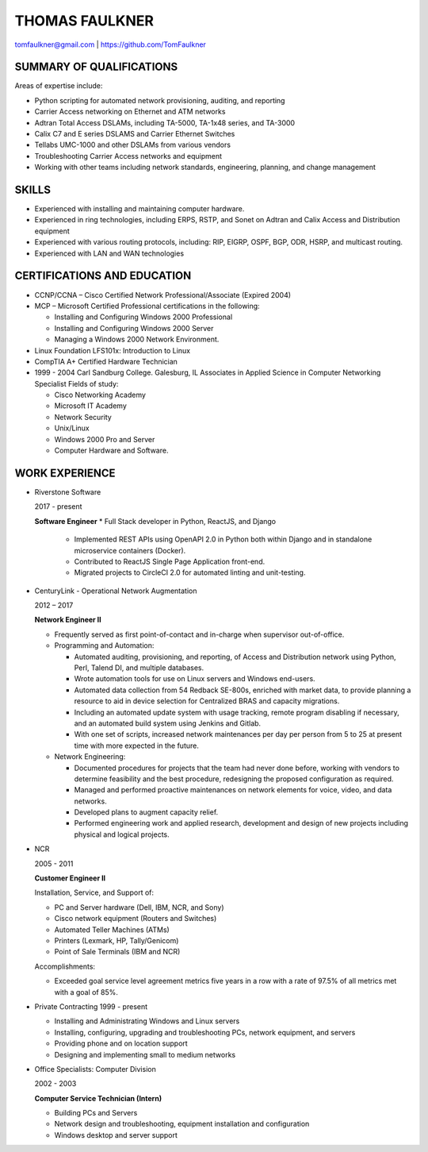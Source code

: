 THOMAS FAULKNER
===============
tomfaulkner@gmail.com | https://github.com/TomFaulkner

SUMMARY OF QUALIFICATIONS
-------------------------
Areas of expertise include:

- Python scripting for automated network provisioning, auditing, and reporting
- Carrier Access networking on Ethernet and ATM networks
- Adtran Total Access DSLAMs, including TA-5000, TA-1x48 series, and TA-3000
- Calix C7 and E series DSLAMS and Carrier Ethernet Switches
- Tellabs UMC-1000 and other DSLAMs from various vendors
- Troubleshooting Carrier Access networks and equipment
- Working with other teams including network standards, engineering, planning, and change management

SKILLS
------

- Experienced with installing and maintaining computer hardware.
- Experienced in ring technologies, including ERPS, RSTP, and Sonet on Adtran and Calix Access and Distribution equipment
- Experienced with various routing protocols, including: RIP, EIGRP, OSPF, BGP, ODR, HSRP, and multicast routing.
- Experienced with LAN and WAN technologies

CERTIFICATIONS AND EDUCATION
----------------------------

- CCNP/CCNA – Cisco Certified Network Professional/Associate (Expired 2004)
- MCP – Microsoft Certified Professional certifications in the following:

  * Installing and Configuring Windows 2000 Professional
  * Installing and Configuring Windows 2000 Server
  * Managing a Windows 2000 Network Environment.

- Linux Foundation LFS101x: Introduction to Linux

- CompTIA A+ Certified Hardware Technician

- 1999 - 2004 Carl Sandburg College. Galesburg, IL
  Associates in Applied Science in Computer Networking Specialist
  Fields of study:

  * Cisco Networking Academy
  * Microsoft IT Academy
  * Network Security
  * Unix/Linux
  * Windows 2000 Pro and Server
  * Computer Hardware and Software.

WORK EXPERIENCE
---------------
- Riverstone Software

  2017 - present
  
  **Software Engineer**
  * Full Stack developer in Python, ReactJS, and Django
    
    * Implemented REST APIs using OpenAPI 2.0 in Python both within Django and in standalone microservice containers (Docker).
    * Contributed to ReactJS Single Page Application front-end.
    * Migrated projects to CircleCI 2.0 for automated linting and unit-testing.
    

- CenturyLink - Operational Network Augmentation

  2012 – 2017

  **Network Engineer II**
  
  * Frequently served as first point-of-contact and in-charge when supervisor out-of-office.

  * Programming and Automation:

    * Automated auditing, provisioning, and reporting, of Access and Distribution network using Python, Perl, Talend DI, and multiple databases.
    * Wrote automation tools for use on Linux servers and Windows end-users.
    * Automated data collection from 54 Redback SE-800s, enriched with market data, to
      provide planning a resource to aid in device selection for Centralized BRAS and
      capacity migrations.
    * Including an automated update system with usage tracking, remote program
      disabling if necessary, and an automated build system using Jenkins and Gitlab.
    * With one set of scripts, increased network maintenances per day per person from 5 to 25
      at present time with more expected in the future.

  * Network Engineering:
  
    * Documented procedures for projects that the team had never done before, working with vendors to determine feasibility and the best procedure, redesigning the proposed configuration as required.
    * Managed and performed proactive maintenances on network elements for voice, video, and data networks.
    * Developed plans to augment capacity relief.
    * Performed engineering work and applied research, development and design of new projects including physical and logical projects.


- NCR

  2005 - 2011

  **Customer Engineer II**

  Installation, Service, and Support of:

  * PC and Server hardware (Dell, IBM, NCR, and Sony)
  * Cisco network equipment (Routers and Switches)
  * Automated Teller Machines (ATMs)
  * Printers (Lexmark, HP, Tally/Genicom)
  * Point of Sale Terminals (IBM and NCR)

  Accomplishments:

  * Exceeded goal service level agreement metrics five years in a row with a rate of 97.5% of all metrics met with a goal of 85%.

- Private Contracting 1999 - present

  * Installing and Administrating Windows and Linux servers
  * Installing, configuring, upgrading and troubleshooting PCs, network equipment, and servers
  * Providing phone and on location support
  * Designing and implementing small to medium networks

- Office Specialists: Computer Division

  2002 - 2003

  **Computer Service Technician (Intern)**

  * Building PCs and Servers
  * Network design and troubleshooting, equipment installation and configuration
  * Windows desktop and server support
